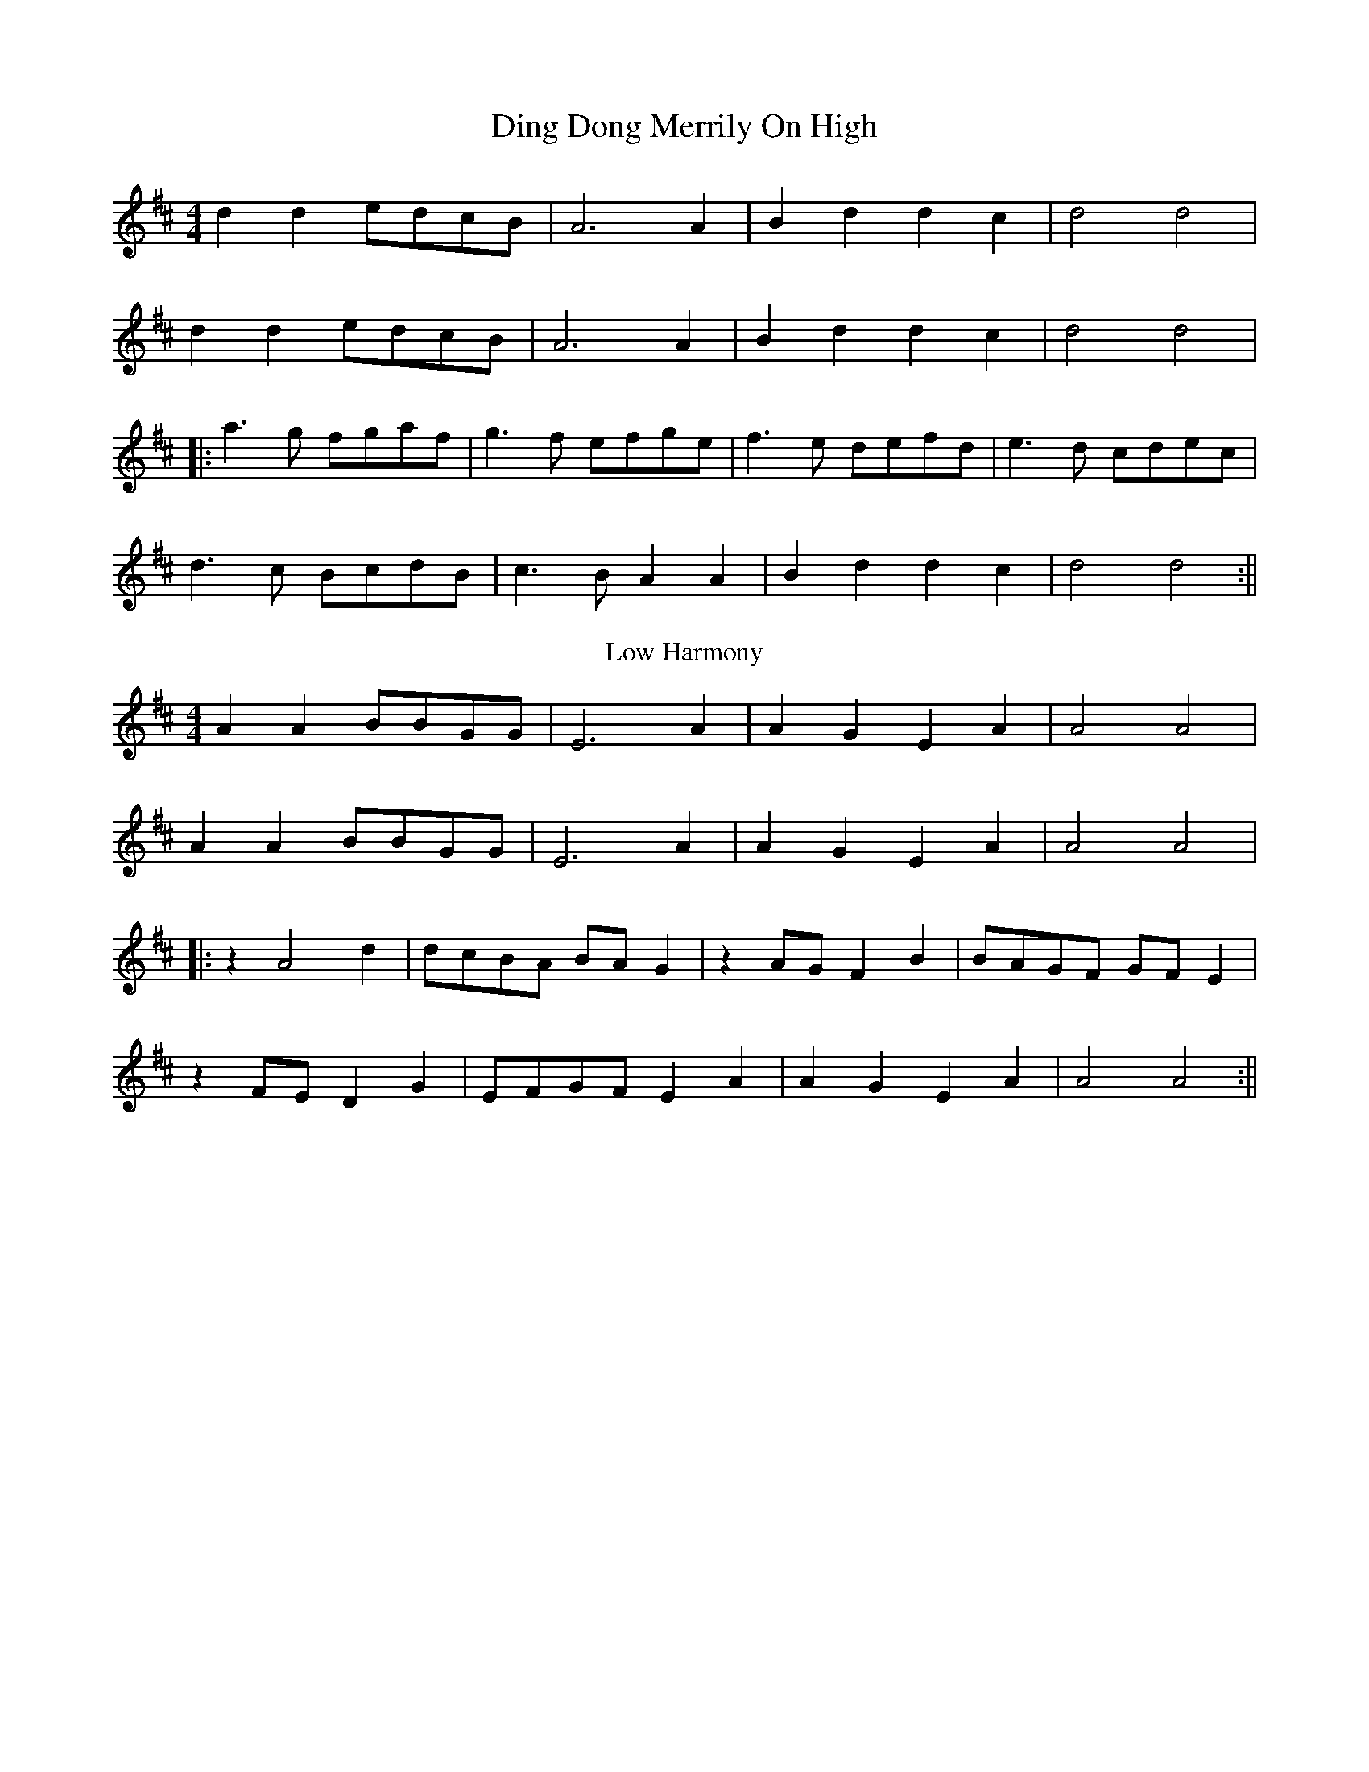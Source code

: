 X:224
T:Ding Dong Merrily On High
M:4/4
L:1/8
F:http://blackrosetheband.googlepages.com/ABCTUNES.ABC May 2009
K:D
d2d2 edcB|A6 A2|B2d2d2c2|d4d4|
d2d2 edcB|A6 A2|B2d2d2c2|d4d4|
|:a3g fgaf|g3f efge|f3e defd|e3d cdec|
d3c BcdB|c3B A2A2|B2d2d2c2|d4d4:||
T:Low Harmony
A2A2 BBGG|E6 A2|A2 G2 E2 A2|A4A4|
A2A2 BBGG|E6 A2|A2 G2 E2 A2|A4A4|
|:z2A4d2|dcBA BA G2|z2AG F2B2|BAGF GF E2|
z2FE D2 G2|EFGF E2 A2|A2G2E2A2|A4A4:||
